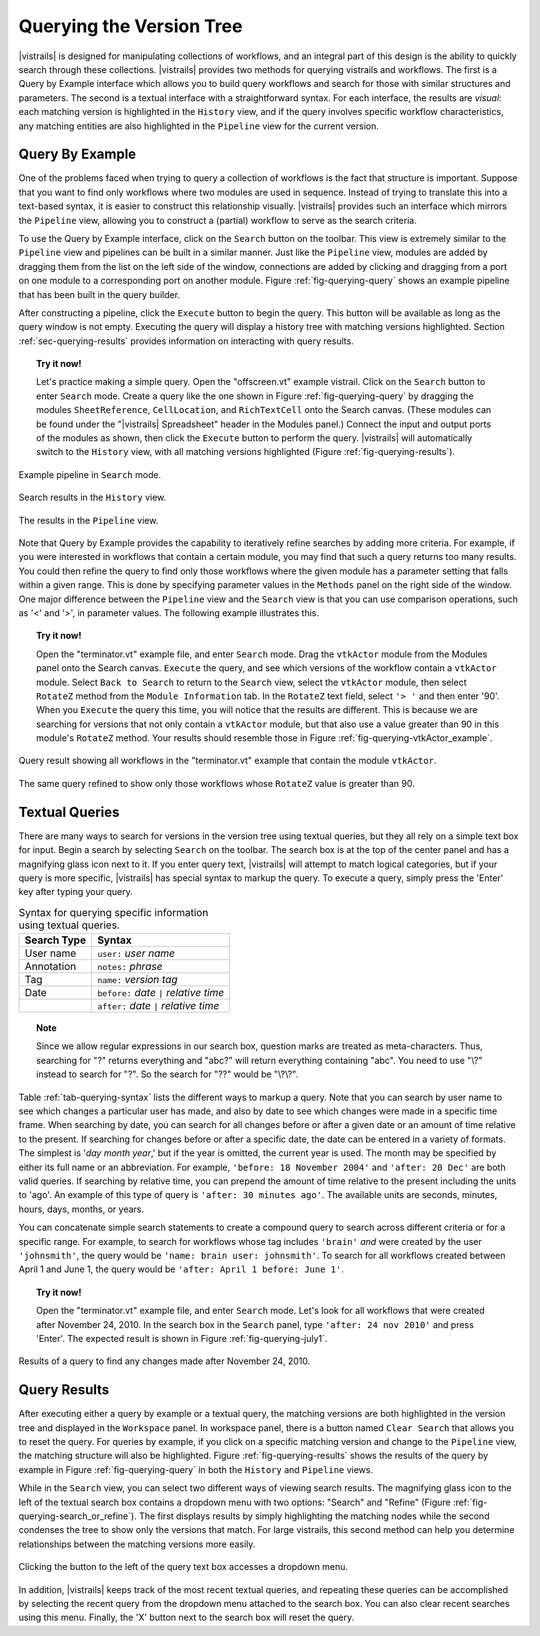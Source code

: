 .. _chap-querying:

*************************
Querying the Version Tree
*************************

.. role:: red

.. index:: queries

|vistrails| is designed for manipulating collections of workflows, and
an integral part of this design is the ability to quickly search
through these collections.  |vistrails| provides two methods for
querying vistrails and workflows.  The first is a Query by Example
interface which allows you to build query workflows and search for
those with similar structures and parameters. The second is a
textual interface with a straightforward syntax.  For each interface,
the results are *visual*: each matching version is
highlighted in the ``History`` view, and if the query
involves specific workflow characteristics, :red:`any matching entities are
also highlighted in the` ``Pipeline`` :red:`view for the current
version.`

Query By Example
================

.. index::
   pair: queries; by example

One of the problems faced when trying to query a collection of
workflows is the fact that structure is important.  Suppose that you
want to find only workflows where two modules are used in sequence.
Instead of trying to translate this into a text-based syntax, it is
easier to construct this relationship visually.  |vistrails| provides such an
interface which mirrors the ``Pipeline`` view, allowing
you to construct a (partial) workflow to serve as the search criteria.

To use the Query by Example interface, click on the
``Search`` button on the toolbar.  This view is extremely
similar to the ``Pipeline`` view and pipelines can be built
in a similar manner.  Just like the ``Pipeline`` view,
modules are added by dragging them from the list on the left side of
the window, connections are added by clicking and dragging from a port
on one module to a corresponding port on another module.
Figure :ref:`fig-querying-query` shows an example pipeline that has been built in the query builder.

.. %TODO what are the next few sentences actually trying to say?
.. %, and parameters can be edited on the right-side of the window.  One major difference between the ``Pipeline`` view and the ``Search`` view is that you can use comparison operations in parameter values.  For example, instead of searching for a pipeline that contains a Float with a value of ``4.5``, you can search for a pipeline that contains a Float with a value ``'< 4.5'`` or ``'> 4.5'``.

After constructing a pipeline, click the ``Execute`` button
to begin the query.  This button will be available as long as the
query window is not empty.  Executing the query will display a history tree with matching versions highlighted.  Section :ref:`sec-querying-results` provides information on interacting with query results.

.. topic:: Try it now!

   Let's practice making a simple query. Open the "offscreen.vt" example vistrail. Click on the ``Search`` button to enter ``Search`` mode.  Create a query like the one shown in Figure :ref:`fig-querying-query` by dragging the modules ``SheetReference``, ``CellLocation``, and ``RichTextCell`` onto the Search canvas. (These modules can be found under the "|vistrails| Spreadsheet" header in the Modules panel.) Connect the input and output ports of the modules as shown, then click the ``Execute`` button to perform the query. |vistrails| will automatically switch to the ``History`` view, with all matching versions highlighted (Figure :ref:`fig-querying-results`).

.. _fig-querying-query:

.. figure:: figures/querying/query.png
   :width: 3in
   :align: center

   Example pipeline in ``Search`` mode.

.. _fig-querying-results:

.. _fig-querying-history:

.. figure:: figures/querying/query2.png
   :height: 3in
   :align: center

   Search results in the ``History`` view.

.. _fig-querying-pipeline:

.. figure:: figures/querying/query3.png
   :height: 3in
   :align: center

   The results in the ``Pipeline`` view.

Note that Query by Example provides the capability to iteratively
refine searches by adding more criteria.  For example, if you were
interested in workflows that contain a certain module, you may find that
such a query returns too many results.  You could then refine the query
to find only those workflows where the given module has a parameter
setting that falls within a given range.
This is done by specifying parameter values in the ``Methods`` panel on the right side of the window.
One major difference between the ``Pipeline`` view and the ``Search`` view is that you can use comparison operations, such as '<' and '>', in parameter values. The following example illustrates this.

.. topic:: Try it now!

   Open the "terminator.vt" example file, and enter ``Search`` mode. Drag the ``vtkActor`` module from the Modules panel onto the Search canvas. ``Execute`` the query, and see which versions of the workflow contain a ``vtkActor`` module. Select ``Back to Search`` to return to the ``Search`` view, select the ``vtkActor`` module, then select ``RotateZ`` method from the ``Module Information`` tab. In the ``RotateZ`` text field, select ``'> '`` and then enter '90'. When you ``Execute`` the query this time, you will notice that the results are different. This is because we are searching for versions that not only contain a ``vtkActor`` module, but that also use a value greater than 90 in this module's ``RotateZ`` method. Your results should resemble those in Figure :ref:`fig-querying-vtkActor_example`.

.. _fig-querying-vtkActor_example:

.. figure:: figures/querying/query_vtkActor.png
   :width: 3in
   :align: center

   Query result showing all workflows in the "terminator.vt" example that contain the module ``vtkActor``.

.. figure:: figures/querying/query_vtkActor90.png
   :width: 3in
   :align: center

   The same query refined to show only those workflows whose ``RotateZ`` value is greater than 90.

Textual Queries
===============

.. %Removing this figure as the addition of the next example makes it redundant.
.. %\begin{figure}
.. %\centering
.. %\includegraphics[width=3in]{query4.png}
.. %\caption{A query made to find any changes made before February 21.}
.. %\label{fig:querying:date}
.. %\end{figure}

.. index::
   pair: queries; textual

There are many ways to search for versions in the version tree using textual queries, but they all rely on a simple
text box for input.  Begin a search by selecting ``Search`` on the toolbar.  The search box is at the top of the center panel and has a magnifying glass icon next to it.  If you enter query text, |vistrails|
will attempt to match logical categories, but if your query is more
specific, |vistrails| has special syntax to markup the query.
To execute a query, simply press the 'Enter' key after typing your query.

.. raw:: latex

   \linebreak

.. %Figure :ref:`fig-querying-date` shows an example query.

.. _tab-querying-syntax:

.. table:: Syntax for querying specific information using textual queries.

   ==============  ================================================================
    Search Type    Syntax                                                        
   ==============  ================================================================
   User name       ``user:`` *user name*
   Annotation      ``notes:`` *phrase*
   Tag             ``name:`` *version tag*
   Date            ``before:`` *date* ``|`` *relative time*
   \               ``after:`` *date* ``|`` *relative time*
   ==============  ================================================================

.. topic:: Note

   Since we allow regular expressions in our search box, question marks are treated as meta-characters. Thus, searching for "?" returns everything and "abc?" will return everything containing "abc". You need to use "\\?" instead to search for "?". So the search for "??" would be "\\?\\?".

Table :ref:`tab-querying-syntax` lists the different ways to markup a
query.  Note that you can search by user name to see which changes a
particular user has made, and also by date to see which changes were
made in a specific time frame.  When searching by date, you can search
for all changes before or after a given date or an amount of time
relative to the present.  If searching for changes before or after a
specific date, the date can be entered in a variety of formats.  The
simplest is '*day* *month* *year*,' but if the
year is omitted, the current year is used.  The month may be specified
by either its full name or an abbreviation.  For example, ``'before: 18 November 2004'`` and ``'after: 20 Dec'`` are both valid queries.  If searching by relative time,
you can prepend the amount of time relative to the present including
the units to 'ago'.  An example of this type of query is
``'after: 30 minutes ago'``.  The available units are seconds,
minutes, hours, days, months, or years.

You can concatenate simple search statements to create a compound
query to search across different criteria or for a specific range.
For example, to search for workflows whose tag includes
``'brain'`` *and* were created by the user ``'johnsmith'``,
the query would be ``'name: brain user: johnsmith'``.  To search
for all workflows created between April 1 and June 1, the query would
be ``'after: April 1 before: June 1'``.

.. topic:: Try it now!

   Open the "terminator.vt" example file, and enter ``Search`` mode.  Let's look for all workflows that were created after November 24, 2010. In the search box in the ``Search`` panel, type ``'after: 24 nov 2010'`` and press 'Enter'. The expected result is shown in Figure :ref:`fig-querying-july1`.

.. _fig-querying-july1:

.. figure:: figures/querying/textquery.png
   :width: 3.5in
   :align: center

   Results of a query to find any changes made after November 24, 2010.

.. _sec-querying-results:

Query Results
=============

.. %TODO consider dropping this section, and merging its content into the other sections.

.. index::
   pair: queries; viewing results

After executing either a query by example or a textual query, the matching versions are both highlighted in the version tree and displayed in the ``Workspace`` panel.  In workspace panel, there is a button named ``Clear Search`` that allows you to reset the query.  :red:`For queries by example, if you click on a specific matching version and
change to the` ``Pipeline`` :red:`view, the matching structure will
also be highlighted.`  Figure :ref:`fig-querying-results` shows the
results of the query by example in Figure :ref:`fig-querying-query` in
both the ``History`` and ``Pipeline`` views.

.. index:: search; refine

While in the ``Search`` view, you can select two different
ways of viewing search results.  The magnifying glass icon to the left of the textual search box contains a dropdown menu with two options: "Search" and "Refine" (Figure :ref:`fig-querying-search_or_refine`).  The first displays results by simply highlighting the matching nodes while the second condenses the tree to show only the versions that match.  For large vistrails, this second method can help you determine relationships between the matching versions more easily.

.. %TODO I'm not sure that this button actually works as intended.

.. _fig-querying-search_or_refine:

.. figure:: figures/querying/search_or_refine.png
   :width: 1.6in
   :align: center

   Clicking the button to the left of the query text box accesses a dropdown menu.

In addition, |vistrails| keeps track of the most recent textual
queries, and repeating these queries can be accomplished by selecting
the recent query from the dropdown menu attached to the search box.
You can also clear recent searches using this menu.  Finally, the
'X' button next to the search box will reset the query.

.. index:: queries
